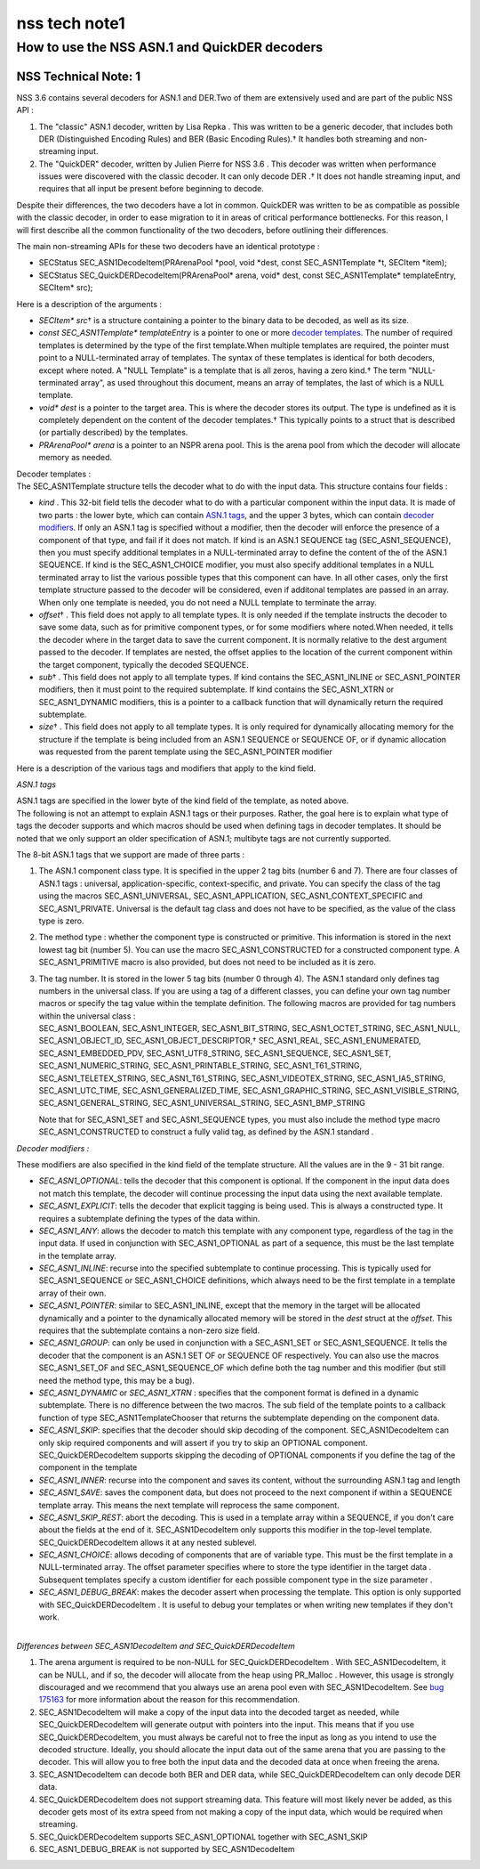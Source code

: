 ==============
nss tech note1
==============
.. _How_to_use_the_NSS_ASN.1_and_QuickDER_decoders:

How to use the NSS ASN.1 and QuickDER decoders
----------------------------------------------

.. _NSS_Technical_Note_1:

NSS Technical Note: 1
~~~~~~~~~~~~~~~~~~~~~

NSS 3.6 contains several decoders for ASN.1 and DER.Two of them are
extensively used and are part of the public NSS API :

#. The "classic" ASN.1 decoder, written by Lisa Repka . This was written
   to be a generic decoder, that includes both DER (Distinguished
   Encoding Rules) and BER (Basic Encoding Rules).† It handles both
   streaming and non-streaming input.
#. The "QuickDER" decoder, written by Julien Pierre for NSS 3.6 . This
   decoder was written when performance issues were discovered with the
   classic decoder. It can only decode DER .† It does not handle
   streaming input, and requires that all input be present before
   beginning to decode.

Despite their differences, the two decoders have a lot in common.
QuickDER was written to be as compatible as possible with the classic
decoder, in order to ease migration to it in areas of critical
performance bottlenecks. For this reason, I will first describe all the
common functionality of the two decoders, before outlining their
differences.

The main non-streaming APIs for these two decoders have an identical
prototype :

-  SECStatus SEC_ASN1DecodeItem(PRArenaPool \*pool, void \*dest, const
   SEC_ASN1Template \*t, SECItem \*item);
-  SECStatus SEC_QuickDERDecodeItem(PRArenaPool\* arena, void\* dest,
   const SEC_ASN1Template\* templateEntry, SECItem\* src);

Here is a description of the arguments :

-  *SECItem\* src*\ † is a structure containing a pointer to the binary
   data to be decoded, as well as its size.
-  *const SEC_ASN1Template\* templateEntry* is a pointer to one or more
   `decoder templates <#templates>`__. The number of required templates
   is determined by the type of the first template.When multiple
   templates are required, the pointer must point to a NULL-terminated
   array of templates. The syntax of these templates is identical for
   both decoders, except where noted. A "NULL Template" is a template
   that is all zeros, having a zero kind.† The term "NULL-terminated
   array", as used throughout this document, means an array of
   templates, the last of which is a NULL template.
-  *void\* dest* is a pointer to the target area. This is where the
   decoder stores its output. The type is undefined as it is completely
   dependent on the content of the decoder templates.† This typically
   points to a struct that is described (or partially described) by the
   templates.
-  *PRArenaPool\* arena* is a pointer to an NSPR arena pool. This is the
   arena pool from which the decoder will allocate memory as needed.

| Decoder templates :
| The SEC_ASN1Template structure tells the decoder what to do with the
  input data. This structure contains four fields :

-  *kind* . This 32-bit field tells the decoder what to do with a
   particular component within the input data. It is made of two parts :
   the lower byte, which can contain `ASN.1 tags <#asn.1_tags>`__, and
   the upper 3 bytes, which can contain `decoder
   modifiers <#decoder_modifiers>`__. If only an ASN.1 tag is specified
   without a modifier, then the decoder will enforce the presence of a
   component of that type, and fail if it does not match. If kind is an
   ASN.1 SEQUENCE tag (SEC_ASN1_SEQUENCE), then you must specify
   additional templates in a NULL-terminated array to define the content
   of the of the ASN.1 SEQUENCE. If kind is the SEC_ASN1_CHOICE
   modifier, you must also specify additional templates in a NULL
   terminated array to list the various possible types that this
   component can have. In all other cases, only the first template
   structure passed to the decoder will be considered, even if additonal
   templates are passed in an array. When only one template is needed,
   you do not need a NULL template to terminate the array.
-  *offset*\ † . This field does not apply to all template types. It is
   only needed if the template instructs the decoder to save some data,
   such as for primitive component types, or for some modifiers where
   noted.When needed, it tells the decoder where in the target data to
   save the current component. It is normally relative to the dest
   argument passed to the decoder. If templates are nested, the offset
   applies to the location of the current component within the target
   component, typically the decoded SEQUENCE.
-  *sub*\ † . This field does not apply to all template types. If kind
   contains the SEC_ASN1_INLINE or SEC_ASN1_POINTER modifiers, then it
   must point to the required subtemplate. If kind contains the
   SEC_ASN1_XTRN or SEC_ASN1_DYNAMIC modifiers, this is a pointer to a
   callback function that will dynamically return the required
   subtemplate.
-  *size*\ † . This field does not apply to all template types. It is
   only required for dynamically allocating memory for the structure if
   the template is being included from an ASN.1 SEQUENCE or SEQUENCE OF,
   or if dynamic allocation was requested from the parent template using
   the SEC_ASN1_POINTER modifier

Here is a description of the various tags and modifiers that apply to
the kind field.

*ASN.1 tags*

| ASN.1 tags are specified in the lower byte of the kind field of the
  template, as noted above.
| The following is not an attempt to explain ASN.1 tags or their
  purposes. Rather, the goal here is to explain what type of tags the
  decoder supports and which macros should be used when defining tags in
  decoder templates. It should be noted that we only support an older
  specification of ASN.1; multibyte tags are not currently supported.

The 8-bit ASN.1 tags that we support are made of three parts :

#. The ASN.1 component class type. It is specified in the upper 2 tag
   bits (number 6 and 7). There are four classes of ASN.1 tags :
   universal, application-specific, context-specific, and private. You
   can specify the class of the tag using the macros SEC_ASN1_UNIVERSAL,
   SEC_ASN1_APPLICATION, SEC_ASN1_CONTEXT_SPECIFIC and SEC_ASN1_PRIVATE.
   Universal is the default tag class and does not have to be specified,
   as the value of the class type is zero.

#. The method type : whether the component type is constructed or
   primitive. This information is stored in the next lowest tag bit
   (number 5). You can use the macro SEC_ASN1_CONSTRUCTED for a
   constructed component type. A SEC_ASN1_PRIMITIVE macro is also
   provided, but does not need to be included as it is zero.

#. | The tag number. It is stored in the lower 5 tag bits (number 0
     through 4). The ASN.1 standard only defines tag numbers in the
     universal class. If you are using a tag of a different classes, you
     can define your own tag number macros or specify the tag value
     within the template definition. The following macros are provided
     for tag numbers within the universal class :
   | SEC_ASN1_BOOLEAN, SEC_ASN1_INTEGER, SEC_ASN1_BIT_STRING,
     SEC_ASN1_OCTET_STRING, SEC_ASN1_NULL, SEC_ASN1_OBJECT_ID,
     SEC_ASN1_OBJECT_DESCRIPTOR,† SEC_ASN1_REAL, SEC_ASN1_ENUMERATED,
     SEC_ASN1_EMBEDDED_PDV, SEC_ASN1_UTF8_STRING, SEC_ASN1_SEQUENCE,
     SEC_ASN1_SET, SEC_ASN1_NUMERIC_STRING, SEC_ASN1_PRINTABLE_STRING,
     SEC_ASN1_T61_STRING, SEC_ASN1_TELETEX_STRING, SEC_ASN1_T61_STRING,
     SEC_ASN1_VIDEOTEX_STRING, SEC_ASN1_IA5_STRING, SEC_ASN1_UTC_TIME,
     SEC_ASN1_GENERALIZED_TIME, SEC_ASN1_GRAPHIC_STRING,
     SEC_ASN1_VISIBLE_STRING, SEC_ASN1_GENERAL_STRING,
     SEC_ASN1_UNIVERSAL_STRING, SEC_ASN1_BMP_STRING

   Note that for SEC_ASN1_SET and SEC_ASN1_SEQUENCE types, you must also
   include the method type macro SEC_ASN1_CONSTRUCTED to construct a
   fully valid tag, as defined by the ASN.1 standard .

*Decoder modifiers :*

These modifiers are also specified in the kind field of the template
structure. All the values are in the 9 - 31 bit range.

-  *SEC_ASN1_OPTIONAL*: tells the decoder that this component is
   optional. If the component in the input data does not match this
   template, the decoder will continue processing the input data using
   the next available template.
-  *SEC_ASN1_EXPLICIT*: tells the decoder that explicit tagging is being
   used. This is always a constructed type. It requires a subtemplate
   defining the types of the data within.
-  *SEC_ASN1_ANY*: allows the decoder to match this template with any
   component type, regardless of the tag in the input data. If used in
   conjunction with SEC_ASN1_OPTIONAL as part of a sequence, this must
   be the last template in the template array.
-  *SEC_ASN1_INLINE*: recurse into the specified subtemplate to continue
   processing. This is typically used for SEC_ASN1_SEQUENCE or
   SEC_ASN1_CHOICE definitions, which always need to be the first
   template in a template array of their own.
-  *SEC_ASN1_POINTER*: similar to SEC_ASN1_INLINE, except that the
   memory in the target will be allocated dynamically and a pointer to
   the dynamically allocated memory will be stored in the *dest* struct
   at the *offset*. This requires that the subtemplate contains a
   non-zero size field.
-  *SEC_ASN1_GROUP*: can only be used in conjunction with a SEC_ASN1_SET
   or SEC_ASN1_SEQUENCE. It tells the decoder that the component is an
   ASN.1 SET OF or SEQUENCE OF respectively. You can also use the macros
   SEC_ASN1_SET_OF and SEC_ASN1_SEQUENCE_OF which define both the tag
   number and this modifier (but still need the method type, this may be
   a bug).
-  *SEC_ASN1_DYNAMIC* or *SEC_ASN1_XTRN* : specifies that the component
   format is defined in a dynamic subtemplate. There is no difference
   between the two macros. The sub field of the template points to a
   callback function of type SEC_ASN1TemplateChooser that returns the
   subtemplate depending on the component data.
-  *SEC_ASN1_SKIP*: specifies that the decoder should skip decoding of
   the component. SEC_ASN1DecodeItem can only skip required components
   and will assert if you try to skip an OPTIONAL component.
   SEC_QuickDERDecodeItem supports skipping the decoding of OPTIONAL
   components if you define the tag of the component in the template
-  *SEC_ASN1_INNER*: recurse into the component and saves its content,
   without the surrounding ASN.1 tag and length
-  *SEC_ASN1_SAVE*: saves the component data, but does not proceed to
   the next component if within a SEQUENCE template array. This means
   the next template will reprocess the same component.
-  *SEC_ASN1_SKIP_REST*: abort the decoding. This is used in a template
   array within a SEQUENCE, if you don't care about the fields at the
   end of it. SEC_ASN1DecodeItem only supports this modifier in the
   top-level template. SEC_QuickDERDecodeItem allows it at any nested
   sublevel.
-  *SEC_ASN1_CHOICE*: allows decoding of components that are of variable
   type. This must be the first template in a NULL-terminated array. The
   offset parameter specifies where to store the type identifier in the
   target data . Subsequent templates specify a custom identifier for
   each possible component type in the size parameter .
-  *SEC_ASN1_DEBUG_BREAK*: makes the decoder assert when processing the
   template. This option is only supported with SEC_QuickDERDecodeItem .
   It is useful to debug your templates or when writing new templates if
   they don't work.

| 
| *Differences between SEC_ASN1DecodeItem and SEC_QuickDERDecodeItem*

#. The arena argument is required to be non-NULL for
   SEC_QuickDERDecodeItem . With SEC_ASN1DecodeItem, it can be NULL, and
   if so, the decoder will allocate from the heap using PR_Malloc .
   However, this usage is strongly discouraged and we recommend that you
   always use an arena pool even with SEC_ASN1DecodeItem. See `bug
   175163 <http://bugzilla.mozilla.org/show_bug.cgi?id=175163>`__ for
   more information about the reason for this recommendation.
#. SEC_ASN1DecodeItem will make a copy of the input data into the
   decoded target as needed, while SEC_QuickDERDecodeItem will generate
   output with pointers into the input. This means that if you use
   SEC_QuickDERDecodeItem, you must always be careful not to free the
   input as long as you intend to use the decoded structure. Ideally,
   you should allocate the input data out of the same arena that you are
   passing to the decoder. This will allow you to free both the input
   data and the decoded data at once when freeing the arena.
#. SEC_ASN1DecodeItem can decode both BER and DER data, while
   SEC_QuickDERDecodeItem can only decode DER data.
#. SEC_QuickDERDecodeItem does not support streaming data. This feature
   will most likely never be added, as this decoder gets most of its
   extra speed from not making a copy of the input data, which would be
   required when streaming.
#. SEC_QuickDERDecodeItem supports SEC_ASN1_OPTIONAL together with
   SEC_ASN1_SKIP
#. SEC_ASN1_DEBUG_BREAK is not supported by SEC_ASN1DecodeItem